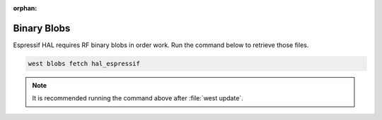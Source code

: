 :orphan:

.. espressif-system-requirements

Binary Blobs
============

Espressif HAL requires RF binary blobs in order work. Run the command
below to retrieve those files.

.. code-block:: console

   west blobs fetch hal_espressif

.. note::

   It is recommended running the command above after :file:`west update`.
